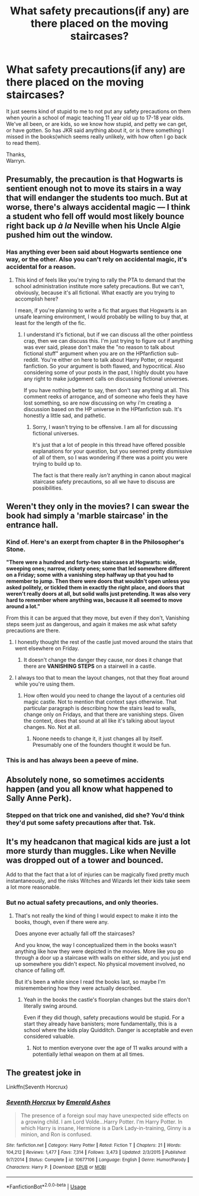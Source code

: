 #+TITLE: What safety precautions(if any) are there placed on the moving staircases?

* What safety precautions(if any) are there placed on the moving staircases?
:PROPERTIES:
:Author: Wassa110
:Score: 1
:DateUnix: 1557513946.0
:DateShort: 2019-May-10
:END:
It just seems kind of stupid to me to not put any safety precautions on them when yourin a school of magic teaching 11 year old up to 17-18 year olds. We've all been, or are kids, so we know how stupid, and petty we can get, or have gotten. So has JKR said anything about it, or is there something I missed in the books(which seems really unlikely, with how often I go back to read them).

Thanks,\\
Warryn.


** Presumably, the precaution is that Hogwarts is sentient enough not to move its stairs in a way that will endanger the students too much. But at worse, there's always accidental magic --- I think a student who fell off would most likely bounce right back up /à la/ Neville when his Uncle Algie pushed him out the window.
:PROPERTIES:
:Author: Achille-Talon
:Score: 12
:DateUnix: 1557514194.0
:DateShort: 2019-May-10
:END:

*** Has anything ever been said about Hogwarts sentience one way, or the other. Also you can't rely on accidental magic, it's accidental for a reason.
:PROPERTIES:
:Author: Wassa110
:Score: 3
:DateUnix: 1557515037.0
:DateShort: 2019-May-10
:END:

**** This kind of feels like you're trying to rally the PTA to demand that the school administration institute more safety precautions. But we can't, obviously, because it's all fictional. What exactly are you trying to accomplish here?

I mean, if you're planning to write a fic that argues that Hogwarts is an unsafe learning environment, I would probably be willing to buy that, at least for the length of the fic.
:PROPERTIES:
:Author: pointysparkles
:Score: 5
:DateUnix: 1557517988.0
:DateShort: 2019-May-11
:END:

***** I understand it's fictional, but if we can discuss all the other pointless crap, then we can discuss this. I'm just trying to figure out if anything was ever said, please don't make the "no reason to talk about fictional stuff" argument when you are on the HPfanfiction sub-reddit. You're either on here to talk about Harry Potter, or request fanfiction. So your argument is both flawed, and hypocritical. Also considering some of your posts in the past, I highly doubt you have any right to make judgement calls on discussing fictional universes.

If you have nothing better to say, then don't say anything at all. This comment reeks of arrogance, and of someone who feels they have lost something, so are now discussing on why i'm creating a discussion based on the HP universe in the HPfanfiction sub. It's honestly a little sad, and pathetic.
:PROPERTIES:
:Author: Wassa110
:Score: -4
:DateUnix: 1557521403.0
:DateShort: 2019-May-11
:END:

****** Sorry, I wasn't trying to be offensive. I am all for discussing fictional universes.

It's just that a lot of people in this thread have offered possible explanations for your question, but you seemed pretty dismissive of all of them, so I was wondering if there was a point you were trying to build up to.

The fact is that there really /isn't/ anything in canon about magical staircase safety precautions, so all we have to discuss are possibilities.
:PROPERTIES:
:Author: pointysparkles
:Score: 10
:DateUnix: 1557521811.0
:DateShort: 2019-May-11
:END:


** Weren't they only in the movies? I can swear the book had simply a 'marble staircase' in the entrance hall.
:PROPERTIES:
:Score: 6
:DateUnix: 1557515736.0
:DateShort: 2019-May-10
:END:

*** Kind of. Here's an exerpt from chapter 8 in the Philosopher's Stone.

*"There were a hundred and forty-two staircases at Hogwarts: wide, sweeping ones; narrow, rickety ones; some that led somewhere different on a Friday; some with a vanishing step halfway up that you had to remember to jump. Then there were doors that wouldn't open unless you asked politely, or tickled them in exactly the right place, and doors that weren't really doors at all, but solid walls just pretending. It was also very hard to remember where anything was, because it all seemed to move around a lot."*

From this it can be argued that they move, but even if they don't, Vanishing steps seem just as dangerous, and again it makes me ask what safety precautions are there.
:PROPERTIES:
:Author: Wassa110
:Score: 7
:DateUnix: 1557516720.0
:DateShort: 2019-May-11
:END:

**** I honestly thought the rest of the castle just moved around the stairs that went elsewhere on Friday.
:PROPERTIES:
:Author: dratnon
:Score: 6
:DateUnix: 1557530098.0
:DateShort: 2019-May-11
:END:

***** It doesn't change the danger they cause, nor does it change that there are *VANISHING STEPS* on a stairwell in a castle.
:PROPERTIES:
:Author: Wassa110
:Score: 2
:DateUnix: 1557533281.0
:DateShort: 2019-May-11
:END:


**** I always too that to mean the layout changes, not that they float around while you're using them.
:PROPERTIES:
:Author: Electric999999
:Score: 3
:DateUnix: 1557533499.0
:DateShort: 2019-May-11
:END:

***** How often would you need to change the layout of a centuries old magic castle. Not to mention that context says otherwise. That particular paragraph is describing how the stairs lead to walls, change only on Fridays, and that there are vanishing steps. Given the context, does that sound at all like it's talking about layout changes. No. Not at all.
:PROPERTIES:
:Author: Wassa110
:Score: 1
:DateUnix: 1557534182.0
:DateShort: 2019-May-11
:END:

****** Noone needs to change it, it just changes all by itself. Presumably one of the founders thought it would be fun.
:PROPERTIES:
:Author: Electric999999
:Score: 3
:DateUnix: 1557534551.0
:DateShort: 2019-May-11
:END:


*** This is and has always been a peeve of mine.
:PROPERTIES:
:Author: dratnon
:Score: 2
:DateUnix: 1557530117.0
:DateShort: 2019-May-11
:END:


** Absolutely none, so sometimes accidents happen (and you all know what happened to Sally Anne Perk).
:PROPERTIES:
:Author: PlusMortgage
:Score: 5
:DateUnix: 1557525251.0
:DateShort: 2019-May-11
:END:

*** Stepped on that trick one and vanished, did she? You'd think they'd put some safety precautions after that. Tsk.
:PROPERTIES:
:Score: 4
:DateUnix: 1557568867.0
:DateShort: 2019-May-11
:END:


** It's my headcanon that magical kids are just a lot more sturdy than muggles. Like when Neville was dropped out of a tower and bounced.

Add to that the fact that a lot of injuries can be magically fixed pretty much instantaneously, and the risks Witches and Wizards let their kids take seem a lot more reasonable.
:PROPERTIES:
:Author: pointysparkles
:Score: 10
:DateUnix: 1557514266.0
:DateShort: 2019-May-10
:END:

*** But no actual safety precautions, and only theories.
:PROPERTIES:
:Author: Wassa110
:Score: -1
:DateUnix: 1557514970.0
:DateShort: 2019-May-10
:END:

**** That's not really the kind of thing I would expect to make it into the books, though, even if there were any.

Does anyone ever actually fall off the staircases?

And you know, the way I conceptualized them in the books wasn't anything like how they were depicted in the movies. More like you go through a door up a staircase with walls on either side, and you just end up somewhere you didn't expect. No physical movement involved, no chance of falling off.

But it's been a while since I read the books last, so maybe I'm misremembering how they were actually described.
:PROPERTIES:
:Author: pointysparkles
:Score: 12
:DateUnix: 1557515537.0
:DateShort: 2019-May-10
:END:

***** Yeah in the books the castle's floorplan changes but the stairs don't literally swing around.

Even if they did though, safety precautions would be stupid. For a start they already have banisters; more fundamentally, this is a school where the kids play Quidditch. Danger is acceptable and even considered valuable.
:PROPERTIES:
:Author: Taure
:Score: 13
:DateUnix: 1557518427.0
:DateShort: 2019-May-11
:END:

****** Not to mention everyone over the age of 11 walks around with a potentially lethal weapon on them at all times.
:PROPERTIES:
:Author: siderumincaelo
:Score: 2
:DateUnix: 1557544173.0
:DateShort: 2019-May-11
:END:


** The greatest joke in

Linkffn(Seventh Horcrux)
:PROPERTIES:
:Author: aslightnerd
:Score: 1
:DateUnix: 1557629818.0
:DateShort: 2019-May-12
:END:

*** [[https://www.fanfiction.net/s/10677106/1/][*/Seventh Horcrux/*]] by [[https://www.fanfiction.net/u/4112736/Emerald-Ashes][/Emerald Ashes/]]

#+begin_quote
  The presence of a foreign soul may have unexpected side effects on a growing child. I am Lord Volde...Harry Potter. I'm Harry Potter. In which Harry is insane, Hermione is a Dark Lady-in-training, Ginny is a minion, and Ron is confused.
#+end_quote

^{/Site/:} ^{fanfiction.net} ^{*|*} ^{/Category/:} ^{Harry} ^{Potter} ^{*|*} ^{/Rated/:} ^{Fiction} ^{T} ^{*|*} ^{/Chapters/:} ^{21} ^{*|*} ^{/Words/:} ^{104,212} ^{*|*} ^{/Reviews/:} ^{1,477} ^{*|*} ^{/Favs/:} ^{7,314} ^{*|*} ^{/Follows/:} ^{3,473} ^{*|*} ^{/Updated/:} ^{2/3/2015} ^{*|*} ^{/Published/:} ^{9/7/2014} ^{*|*} ^{/Status/:} ^{Complete} ^{*|*} ^{/id/:} ^{10677106} ^{*|*} ^{/Language/:} ^{English} ^{*|*} ^{/Genre/:} ^{Humor/Parody} ^{*|*} ^{/Characters/:} ^{Harry} ^{P.} ^{*|*} ^{/Download/:} ^{[[http://www.ff2ebook.com/old/ffn-bot/index.php?id=10677106&source=ff&filetype=epub][EPUB]]} ^{or} ^{[[http://www.ff2ebook.com/old/ffn-bot/index.php?id=10677106&source=ff&filetype=mobi][MOBI]]}

--------------

*FanfictionBot*^{2.0.0-beta} | [[https://github.com/tusing/reddit-ffn-bot/wiki/Usage][Usage]]
:PROPERTIES:
:Author: FanfictionBot
:Score: 1
:DateUnix: 1557629831.0
:DateShort: 2019-May-12
:END:
